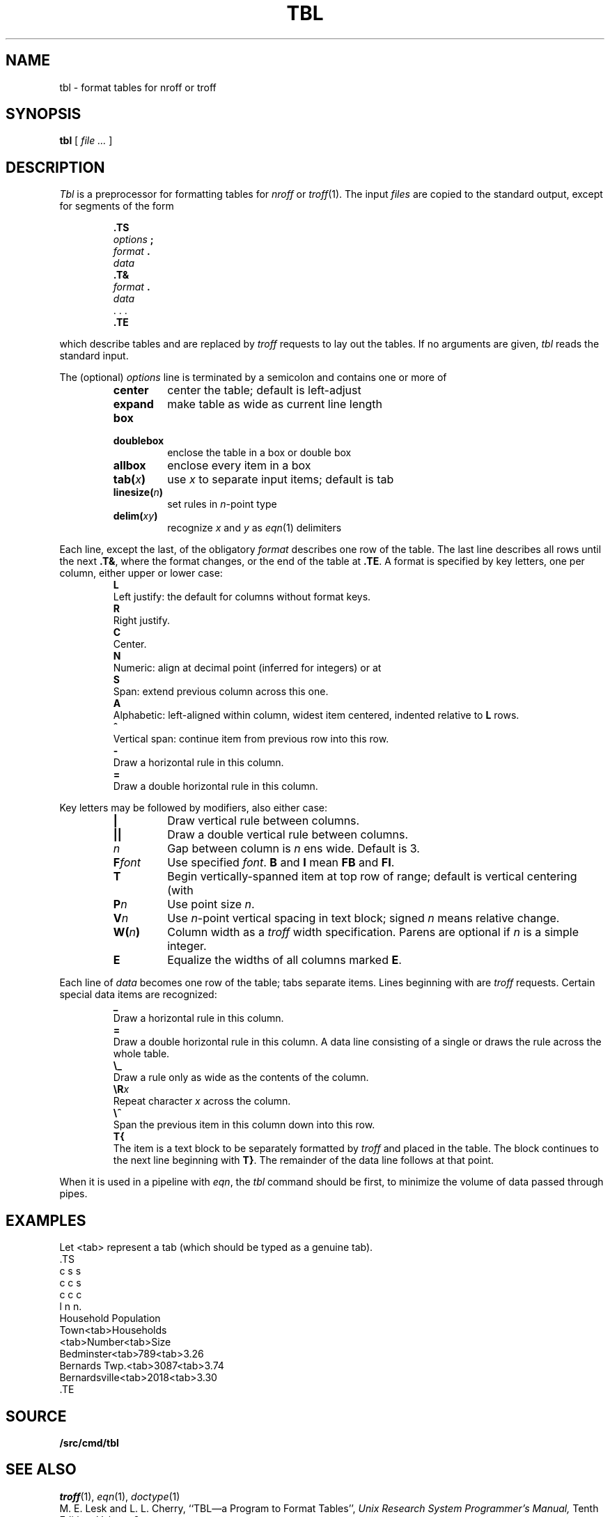 .TH TBL 1
.SH NAME
tbl \- format tables for nroff or troff
.SH SYNOPSIS
.B tbl
[
.I file ...
]
.SH DESCRIPTION
.I Tbl
is a preprocessor for formatting tables for
.I nroff
or
.IR troff (1).
The input
.I files
are copied to the standard output,
except for segments of the form
.IP
.nf
.B .TS
.IB options " ;
.IB format " .
.I data
.B .T&
.IB format " .
.I data
\&. . .
.B .TE
.fi
.LP
which describe tables
and are replaced by
.I troff 
requests to lay out the tables.
If no arguments are given,
.I tbl
reads the standard input.
.PP
The (optional)
.I options
line is terminated by a semicolon and contains one or more
of
.RS
.TF linesize(n)
.TP
.B center
center the table; default is left-adjust
.TP
.B expand
make table as wide as current line length
.TP
.B box
.TP
.B doublebox
enclose the table in a box or double box
.TP
.B allbox
enclose every item in a box
.TP
.BI tab( x )
use 
.I x
to separate input items; default is tab
.TP
.BI linesize( n )
set rules in
.IR n -point
type
.TP
.BI delim( xy )
recognize
.I x
and
.I y
as
.IR eqn (1)
delimiters
.PD
.RE
.PP
Each line, except the last, of the obligatory
.I format
describes one row of the table.
The last line describes all rows until the next
.BR .T& ,
where the format changes,
or the end of the table at
.BR .TE .
A format is specified by key letters, one per column, either upper or lower case:
.RS
.TP 0
.B L
Left justify: the default for
columns without format keys.
.PD0
.TP
.B R
Right justify.
.TP
.B C
Center.
.TP
.B N
Numeric: align at decimal point (inferred for integers) or at
.LR \e& .
.TP
.B S
Span: extend previous column across this one.
.TP
.B A
Alphabetic: left-aligned within column, widest item centered, indented relative to 
.B L
rows.
.TP
.B ^
Vertical span: continue item from previous row into this row.
.TP
.B -
Draw a horizontal rule in this column.
.TP
.B =
Draw a double horizontal rule in this column.
.PD
.RE
.PP
Key letters may be followed by modifiers, also either case:
.RS
.TP \w'\fLF\fIfont\fLXX'u
.B |
Draw vertical rule between columns.
.PD0
.TP
.B ||
Draw a double vertical rule between columns.
.TP
.I n
Gap between column is
.I n
ens wide.
Default is 3.
.TP
.BI F font
Use specified
.IR font .
.B B
and
.B I
mean
.B FB
and
.BR FI .
.TP
.B T
Begin vertically-spanned item at top row of range; default is 
vertical centering (with
.LR ^ ).
.TP
.BI P n
Use point size
.IR n .
.TP
.BI V n
Use
.IR n -point
vertical spacing in text block; signed
.I n
means relative change.
.TP
.BI W( n )
Column width as a
.I troff
width specification.
Parens are optional if
.I n
is a simple integer.
.TP
.B E
Equalize the widths of all columns marked
.BR E .
.PD
.RE
.PP
Each line of
.I data
becomes one row of the table; tabs separate items.
Lines beginning with
.L .
are 
.I troff 
requests.
Certain special data items are recognized:
.RS
.TP 0
.B _
Draw a horizontal rule in this column.
.PD0
.TP
.B =
Draw a double horizontal rule in this column.
A data line consisting of a single
.L _
or
.L =
draws the rule across the whole table.
.TP
.B \e_
Draw a rule only as wide as the contents of the column.
.TP
.BI \eR x
Repeat character
.I x
across the column.
.TP
.B \e^
Span the previous item in this column down into this row.
.TP
.B T{
The item is a text block to be separately formatted
by
.I troff 
and placed in the table.
The block continues to the next line beginning with
.BR T} .
The remainder of the data line follows at that point.
.PD
.RE
.PP
When it is used in a pipeline with
.IR eqn ,
the
.I tbl
command should be first, to minimize the volume
of data passed through
pipes.
.SH EXAMPLES
.ds tb \fR<tab>\fP
Let \*(tb
represent a tab (which should
be typed as a genuine tab).
.if t .2C
.EX
\&.TS
c s s
c c s
c c c
l n n.
Household Population
Town\*(tbHouseholds
\*(tbNumber\*(tbSize
Bedminster\*(tb789\*(tb3.26
Bernards Twp.\*(tb3087\*(tb3.74
Bernardsville\*(tb2018\*(tb3.30
\&.TE
.if t \{\0 
\0 
\0\}
.if n .PP
.TS
c s s
c c s
c c c
l n n.
Household Population
Town	Households
	Number	Size
Bedminster	789	3.26
Bernards Twp.	3087	3.74
Bernardsville	2018	3.30
.TE
.EE
.if t \{.sp3
.1C\}
.SH SOURCE
.B \*9/src/cmd/tbl
.SH SEE ALSO
.IR troff (1), 
.IR eqn (1),
.IR doctype (1)
.br
M. E. Lesk and L. L. Cherry,
``TBL\(ema Program to Format Tables'',
.I
Unix Research System Programmer's Manual,
Tenth Edition, Volume 2.
